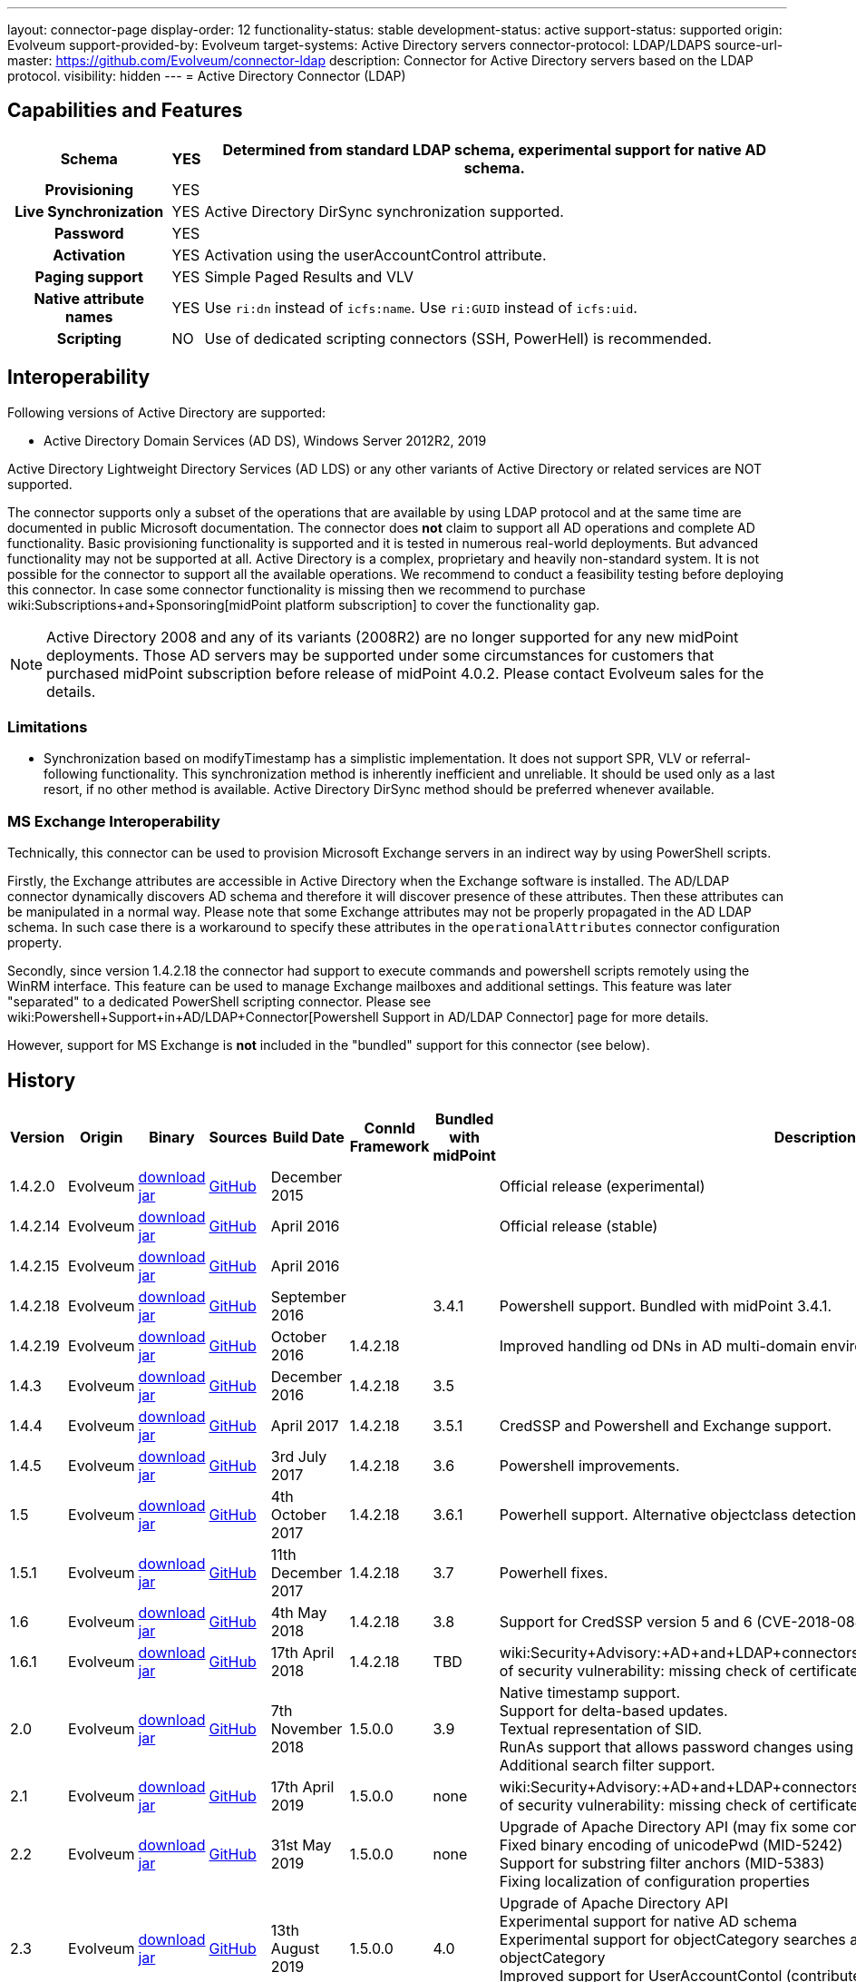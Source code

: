 ---
layout: connector-page
display-order: 12
functionality-status: stable
development-status: active
support-status: supported
origin: Evolveum
support-provided-by: Evolveum
target-systems: Active Directory servers
connector-protocol: LDAP/LDAPS
source-url-master: https://github.com/Evolveum/connector-ldap
description: Connector for Active Directory servers based on the LDAP protocol.
visibility: hidden
---
= Active Directory Connector (LDAP)

== Capabilities and Features

// Later: This will be moved to individual connector version page (automatically generated)
// Maybe we want to keep summary of the latest version here

[%autowidth,cols="h,1,1"]
|===
| Schema | YES | Determined from standard LDAP schema, experimental support for native AD schema.

| Provisioning
| YES
|

| Live Synchronization
| YES
| Active Directory DirSync synchronization supported.

| Password
| YES
|

| Activation
| YES
| Activation using the userAccountControl attribute.

| Paging support
| YES
| Simple Paged Results and VLV

| Native attribute names
| YES
| Use `ri:dn` instead of `icfs:name`.
Use `ri:GUID` instead of `icfs:uid`.

| Scripting
| NO
| Use of dedicated scripting connectors (SSH, PowerHell) is recommended.

|===


== Interoperability

Following versions of Active Directory are supported:

* Active Directory Domain Services (AD DS), Windows Server 2012R2, 2019

Active Directory Lightweight Directory Services (AD LDS) or any other variants of Active Directory or related services are NOT supported.

The connector supports only a subset of the operations that are available by using LDAP protocol and at the same time are documented in public Microsoft documentation.
The connector does *not* claim to support all AD operations and complete AD functionality.
Basic provisioning functionality is supported and it is tested in numerous real-world deployments.
But advanced functionality may not be supported at all.
Active Directory is a complex, proprietary and heavily non-standard system.
It is not possible for the connector to support all the available operations.
We recommend to conduct a feasibility testing before deploying this connector.
In case some connector functionality is missing then we recommend to purchase wiki:Subscriptions+and+Sponsoring[midPoint platform subscription] to cover the functionality gap.

[NOTE]
====
Active Directory 2008 and any of its variants (2008R2) are no longer supported for any new midPoint deployments.
Those AD servers may be supported under some circumstances for customers that purchased midPoint subscription before release of midPoint 4.0.2. Please contact Evolveum sales for the details.
====

=== Limitations

* Synchronization based on modifyTimestamp has a simplistic implementation.
It does not support SPR, VLV or referral-following functionality.
This synchronization method is inherently inefficient and unreliable.
It should be used only as a last resort, if no other method is available.
Active Directory DirSync method should be preferred whenever available.

=== MS Exchange Interoperability

Technically, this connector can be used to provision Microsoft Exchange servers in an indirect way by using PowerShell scripts.

Firstly, the Exchange attributes are accessible in Active Directory when the Exchange software is installed.
The AD/LDAP connector dynamically discovers AD schema and therefore it will discover presence of these attributes.
Then these attributes can be manipulated in a normal way.
Please note that some Exchange attributes may not be properly propagated in the AD LDAP schema.
In such case there is a workaround to specify these attributes in the `operationalAttributes` connector configuration property.

Secondly, since version 1.4.2.18 the connector had support to execute commands and powershell scripts remotely using the WinRM interface.
This feature can be used to manage Exchange mailboxes and additional settings.
This feature was later "separated" to a dedicated PowerShell scripting connector.
Please see wiki:Powershell+Support+in+AD/LDAP+Connector[Powershell Support in AD/LDAP Connector] page for more details.

However, support for MS Exchange is *not*  included in the "bundled" support for this connector (see below).

== History

// This is temporary, we want to replace it with auto-generated (or semi-auto-generated) pages.

[%autowidth]
|===
| Version | Origin | Binary | Sources | Build Date | ConnId Framework | Bundled with midPoint | Description

| 1.4.2.0
| Evolveum
| link:http://nexus.evolveum.com/nexus/content/repositories/releases/com/evolveum/polygon/connector-ldap/1.4.2.0/connector-ldap-1.4.2.0.jar[download jar]
| link:https://github.com/Evolveum/connector-ldap/tree/v1.4.2.0[GitHub]
| December 2015
|
|
| Official release (experimental)


| 1.4.2.14
| Evolveum
| link:http://nexus.evolveum.com/nexus/content/repositories/releases/com/evolveum/polygon/connector-ldap/1.4.2.14/connector-ldap-1.4.2.14.jar[download jar]
| link:https://github.com/Evolveum/connector-ldap/tree/v1.4.2.14[GitHub]
| April 2016
|
|
| Official release (stable)


| 1.4.2.15
| Evolveum
| link:http://nexus.evolveum.com/nexus/content/repositories/releases/com/evolveum/polygon/connector-ldap/1.4.2.15/connector-ldap-1.4.2.15.jar[download jar]
| link:https://github.com/Evolveum/connector-ldap/tree/v1.4.2.15[GitHub]
| April 2016
|
|
|


| 1.4.2.18
| Evolveum
| link:http://nexus.evolveum.com/nexus/content/repositories/releases/com/evolveum/polygon/connector-ldap/1.4.2.18/connector-ldap-1.4.2.18.jar[download jar]
| link:https://github.com/Evolveum/connector-ldap/tree/v1.4.2.18[GitHub]
| September 2016
|
| 3.4.1
| Powershell support.
Bundled with midPoint 3.4.1.


| 1.4.2.19
| Evolveum
| link:http://nexus.evolveum.com/nexus/content/repositories/releases/com/evolveum/polygon/connector-ldap/1.4.2.19/connector-ldap-1.4.2.19.jar[download jar]
| link:https://github.com/Evolveum/connector-ldap/tree/v1.4.2.19[GitHub]
| October 2016
| 1.4.2.18
|

| Improved handling od DNs in AD multi-domain environment.
bug:MID-2926[]


| 1.4.3
| Evolveum
| link:http://nexus.evolveum.com/nexus/content/repositories/releases/com/evolveum/polygon/connector-ldap/1.4.3/connector-ldap-1.4.3.jar[download jar]
| link:https://github.com/Evolveum/connector-ldap/tree/v1.4.3[GitHub]
| December 2016
| 1.4.2.18
| 3.5
|



| 1.4.4
| Evolveum
| link:http://nexus.evolveum.com/nexus/content/repositories/releases/com/evolveum/polygon/connector-ldap/1.4.4/connector-ldap-1.4.4.jar[download jar]
| link:https://github.com/Evolveum/connector-ldap/tree/v1.4.4[GitHub]
| April 2017
| 1.4.2.18
| 3.5.1
| CredSSP and Powershell and Exchange support.


| 1.4.5
| Evolveum
| link:http://nexus.evolveum.com/nexus/content/repositories/releases/com/evolveum/polygon/connector-ldap/1.4.5/connector-ldap-1.4.5.jar[download jar]
| link:https://github.com/Evolveum/connector-ldap/tree/v1.4.5[GitHub]
| 3rd July 2017
| 1.4.2.18
| 3.6
| Powershell improvements.


| 1.5
| Evolveum
| link:http://nexus.evolveum.com/nexus/content/repositories/releases/com/evolveum/polygon/connector-ldap/1.5/connector-ldap-1.5.jar[download jar]
| link:https://github.com/Evolveum/connector-ldap/tree/v1.5[GitHub]
| 4th October 2017
| 1.4.2.18
| 3.6.1
| Powerhell support.
Alternative objectclass detection.
Logging improvements.


| 1.5.1
| Evolveum
| link:http://nexus.evolveum.com/nexus/content/repositories/releases/com/evolveum/polygon/connector-ldap/1.5.1/connector-ldap-1.5.1.jar[download jar]
| link:https://github.com/Evolveum/connector-ldap/tree/v1.5.1[GitHub]
| 11th December 2017
| 1.4.2.18
| 3.7
| Powerhell fixes.


| 1.6
| Evolveum
| link:http://nexus.evolveum.com/nexus/content/repositories/releases/com/evolveum/polygon/connector-ldap/1.6/connector-ldap-1.6.jar[download jar]
| link:https://github.com/Evolveum/connector-ldap/tree/v1.6[GitHub]
| 4th May 2018
| 1.4.2.18
| 3.8
| Support for CredSSP version 5 and 6 (CVE-2018-0886)


| 1.6.1
| Evolveum
| link:http://nexus.evolveum.com/nexus/content/repositories/releases/com/evolveum/polygon/connector-ldap/1.6.1/connector-ldap-1.6.1.jar[download jar]
| link:https://github.com/Evolveum/connector-ldap/tree/v1.6.1[GitHub]
| 17th April 2018
| 1.4.2.18
| TBD
| wiki:Security+Advisory:+AD+and+LDAP+connectors+do+not+check+certificate+validity[Fix of security vulnerability: missing check of certificate validity.]


| 2.0
| Evolveum
| link:https://nexus.evolveum.com/nexus/repository/releases/com/evolveum/polygon/connector-ldap/2.0/connector-ldap-2.0.jar[download jar]
| link:https://github.com/Evolveum/connector-ldap/tree/v2.0[GitHub]
| 7th November 2018
| 1.5.0.0
| 3.9
| Native timestamp support. +
Support for delta-based updates. +
Textual representation of SID. +
RunAs support that allows password changes using user's own identity. +
Additional search filter support.


| 2.1
| Evolveum
| link:https://nexus.evolveum.com/nexus/repository/releases/com/evolveum/polygon/connector-ldap/2.1/connector-ldap-2.1.jar[download jar]
| link:https://github.com/Evolveum/connector-ldap/tree/v2.1[GitHub]
| 17th April 2019
| 1.5.0.0
| none
| wiki:Security+Advisory:+AD+and+LDAP+connectors+do+not+check+certificate+validity[Fix of security vulnerability: missing check of certificate validity.]


| 2.2
| Evolveum
| link:https://nexus.evolveum.com/nexus/repository/releases/com/evolveum/polygon/connector-ldap/2.2/connector-ldap-2.2.jar[download jar]
| link:https://github.com/Evolveum/connector-ldap/tree/v2.2[GitHub]
| 31st May 2019
| 1.5.0.0
| none
| Upgrade of Apache Directory API (may fix some connection issues) +
Fixed binary encoding of unicodePwd (MID-5242) +
Support for substring filter anchors (MID-5383) +
Fixing localization of configuration properties


| 2.3
| Evolveum
| link:https://nexus.evolveum.com/nexus/repository/releases/com/evolveum/polygon/connector-ldap/2.3/connector-ldap-2.3.jar[download jar]
| link:https://github.com/Evolveum/connector-ldap/tree/v2.3[GitHub]
| 13th August 2019
| 1.5.0.0
| 4.0
| Upgrade of Apache Directory API +
Experimental support for native AD schema +
Experimental support for objectCategory searches and automatic management of objectCategory +
Improved support for UserAccountContol (contributed) +
Support for defaultSearchScope


| 2.4
| Evolveum
| link:https://nexus.evolveum.com/nexus/repository/releases/com/evolveum/polygon/connector-ldap/2.4/connector-ldap-2.4.jar[download jar]
| link:https://github.com/Evolveum/connector-ldap/tree/v2.4[GitHub]
| 22th November 2019
| 1.5.0.0
| TBD
| Upgrade of Apache Directory API +
Support for "tree delete" control.


| 3.0
| Evolveum
| link:https://nexus.evolveum.com/nexus/repository/releases/com/evolveum/polygon/connector-ldap/3.0/connector-ldap-3.0.jar[download jar]
| link:https://github.com/Evolveum/connector-ldap/tree/v3.0[GitHub]
| 3rd April 2020
| 1.5.0.0
| 4.1
| Separated PowerShell to a dedicated wiki:PowerShell+Connector[PowerShell Connector]. +
Improved DirSync error handling. +
Fixed handling of timestamps (fractions of second) +
Implemented `baseContextToSynchronize`. +
Java 11 support (no Java 8 support any more).


| 3.1
| Evolveum
| link:https://nexus.evolveum.com/nexus/repository/releases/com/evolveum/polygon/connector-ldap/3.1/connector-ldap-3.1.jar[download jar]
| link:https://github.com/Evolveum/connector-ldap/tree/v3.1[GitHub]
| 20th October 2020
| 1.5.0.0
| 4.2
| Additional filter fixes at several places. +
Improved VLV detection. +
Proper SPR "abandon". +
Improved error handling. +
Improved support for boolean attributes. +
Misc minor fixes.

| 3.2
| Evolveum
| link:https://nexus.evolveum.com/nexus/repository/releases/com/evolveum/polygon/connector-ldap/3.2/connector-ldap-3.2.jar[download jar]
| link:https://github.com/Evolveum/connector-ldap/tree/v3.2[GitHub]
| 31st March 2020
| 1.5.0.0
| 4.3
| Optional unbind before disconnect +
Improved connection handling (connection reuse, reconnects) +
Upgraded Directory API to Evolveum version 2.0.1e1, which fixes file descriptor leak +
includeObjectClassFilter set to true by default +
Support for AD 2019

|===

This connector is based on the xref:../com.evolveum.polygon.connector.ldap.LdapConnector/[LDAP Connector] which was completely rewritten from scratch during 2015-2016.

== Support

This connector is bundled with midPoint distribution.
Support for LDAP connector is included in standard midPoint support service (a.k.a wiki:Bundled+Support[bundled support]) - however, there are limitations:

* Only some Active Directory versions are supported (see above)

* Only some Active Directory features are supported (see above).
The connector *does not claim to be feature-complete*. We recommend conducting a feasibility testing before deploying this connector.
In case some connector functionality is missing then we recommend to purchase wiki:Subscriptions+and+Sponsoring[midPoint platform subscription] to cover the functionality gap.

* PowerShell scripting implemented in this connector is supposed to be used to supplement creation of Active Directory (windows) accounts by using simple scripts.
It is not supposed to be used to manage Microsoft Exchange accounts.
Management of Exchange accounts can be quite a complex matter, requiring complicated PowerShell scripts.
Support for the use of this connector to manage Exchange accounts has to be purchased separately.

[TIP]
====
There may be exception to this rule for the customers that purchased support before the release of midPoint 4.0. In case of any doubts please contact Evolveum sales representatives.
====

When dealing with connector issues, please make sure to follow xref:../com.evolveum.polygon.connector.ldap.LdapConnector/troubleshooting/[LDAP Connector Troubleshooting Guide].

== Licensing

The connector itself is available under the terms of Apache License 2.0. The connector is using only the LDAP protocol to access Active Directory.
We are not using any Microsoft library or any other component that might be subject to Microsoft licensing.
To our best knowledge no extra license is needed to use the connector with Active Directory.
However the Microsoft license texts are not entirely clear and we are not lawyers.
Therefore it is recommended for each user to make his own analysis of the licensing issues.
Please use your Microsoft support program and contact Microsoft with the licensing question when in doubt.

== Notes

This connector is contained in LDAP connector bundle, which also contains LDAP connector.
Both connectors are specializations of the LDAP connectors.
The Active Directory connector has additional support for the LDAP quirks needed to work with AD.

=== ConnId Result Handlers

[WARNING]
====
We strongly recommend to disable all the handlers when working with well-designed connectors in general and when working with our LDAP or wiki:Active+Directory+Connector+(LDAP)[AD/LDAP] connectors in particular.
====

Those "result handlers" are an artifact of an original wiki:ICF+Issues[original Identity Connector Framework over-engineering]. The handlers are supposed to assist connectors by implementing "mechanism" that the connector or resource does not support - such as search result filtering, data normalization and so on.
However, those handler are generic and they know nothing about the particulars of the resource that the connector connects to.
Therefore in vast majority of cases those handlers just get into the way and they distort the data.
Good connectors usually do not need those handlers at all.
Unfortunately, these handler are enabled by default and there is no way for a connector to tell the framework to turn them off.
The handlers needs to be explicitly disabled in the resource configuration.

[source,xml]
----
<icfs:resultsHandlerConfiguration>
  <icfs:enableNormalizingResultsHandler>false</icfs:enableNormalizingResultsHandler>
  <icfs:enableFilteredResultsHandler>false</icfs:enableFilteredResultsHandler>
  <icfs:enableAttributesToGetSearchResultsHandler>false</icfs:enableAttributesToGetSearchResultsHandler>
</icfs:resultsHandlerConfiguration>
----

=== ObjectClass Filters

Natural way to use LDAP is to use "short" search filters, such as `(cn=foo)`. However, such search filter can match objects of several incompatible objectclasses, producing incorrect results.
Therefore a strict way to construct a search filter is to always add an objectclass clause to the filter, resulting in `(&(objectclass=inetOrgPerson)(cn=foo))` filter.
Use of such search filter ensures that the results will be correct.

This search filter should work flawlessly on standard-compliance and correctly-configured LDAP servers.
Therefore since connector version 3.2, use of such search filters is tuned on by default.
However, such search filters may cause issues on non-compliant and/or incorrectly configured and populated servers.
In such case, the behavior can be controlled by `includeObjectClassFilter` configuration property.

== Resource Examples

* wiki:Active+Directory+with+LDAP+connector[Active Directory with LDAP connector]

* wiki:Powershell+Support+in+AD/LDAP+Connector[Powershell Support in AD/LDAP Connector]

== See Also

* xref:../com.evolveum.polygon.connector.ldap.LdapConnector/troubleshooting/[LDAP Connector Troubleshooting]

* wiki:Active+Directory+with+LDAP+connector[Active Directory with LDAP connector]

* wiki:Powershell+Support+in+AD/LDAP+Connector[Powershell Support in AD/LDAP Connector]

* wiki:Active+Directory+Tips&Tricks[Active Directory Tips&Tricks]

* wiki:Active+Directory+HOWTO[Active Directory HOWTO]

* wiki:Legacy+Active+Directory+Connector+(.NET)[Legacy Active Directory Connector (.NET)]

* link:https://docs.microsoft.com/en-us/windows-server/identity/ad-ds/plan/security-best-practices/appendix-c--protected-accounts-and-groups-in-active-directory[Protected Accounts and Groups in Active Directory]
